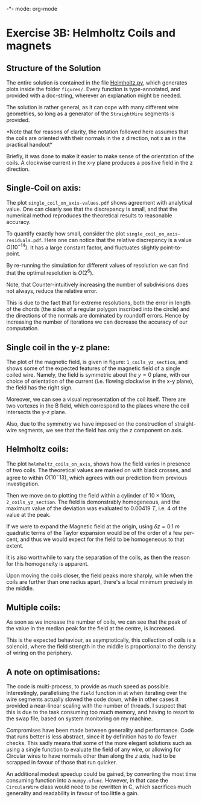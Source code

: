 -*- mode: org-mode

* Exercise 3B: Helmholtz Coils and magnets

** Structure of the Solution

   The entire solution is contained in the file [[file:helmholtz.py][Helmholtz.py]], which
   generates plots inside the folder =figures/=. Every function is
   type-annotated, and provided with a doc-string, wherever an
   explanation might be needed. 

   The solution is rather general, as it can cope with many different
   wire geometries, so long as a generator of the =StraightWire=
   segments is provided. 

   *Note that for reasons of clarity, the notation followed here
   assumes that the coils are oriented with their normals in the z
   direction, not x as in the practical handout*

   Briefly, it was done to make it easier to make sense of the
   orientation of the coils. A clockwise current in the x-y plane
   produces a positive field in the z direction. 
   


** Single-Coil on axis:

   The plot =single_coil_on_axis-values.pdf= shows agreement with
   analytical value. One can clearly see that the discrepancy is
   small, and that the numerical method reproduces the theoretical
   results to reasonable accuracy. 

   To quantify exactly how small, consider the plot
   =single_coil_on_axis-residuals.pdf=. Here one can notice that the
   relative discrepancy is a value $O(10^{-14})$. It has a large
   constant factor, and fluctuates slightly point-to-point. 

   By re-running the simulation for different values of resolution we
   can find that the optimal resolution is $O(2^6)$. 
   
   Note, that Counter-intuitively increasing the number of subdivisions
   does not always, reduce the relative error. 
  
   This is due to the fact that for extreme resolutions, both the
   error in length of the chords (the sides of a regular polygon inscribed into the circle) and the directions of the normals are dominated by
   roundoff errors. Hence by increasing the number of iterations we
   can decrease the accuracy of our computation. 

** Single coil in the y-z plane:
   
   The plot of the magnetic field, is given in figure:
   =1_coils_yz_section=, and shows some of the expected features of
   the magnetic field of a single coiled wire. Namely, the field is
   symmetric about the $y=0$ plane, with our choice of orientation of
   the current (i.e. flowing clockwise in the x-y plane), the field  has the
   right sign. 

   Moreover, we can see a visual representation of the coil
   itself. There are two vortexes in the B field, which correspond to
   the places where the coil intersects the y-z plane. 

   Also, due to the symmetry we have imposed on the construction of
   straight-wire segments, we see that the field has only the z
   component on axis. 

** Helmholtz coils:

   The plot =helmholtz_coils_on_axis=, shows how the field varies in
   presence of two coils. The theoretical values are marked on with
   black crosses, and agree to within $O(10^-{13})$, which agrees with
   our prediction from previous investigation.

   Then we move on to plotting the field within a cylinder of $10
   \times 10 cm$, =2_coils_yz_section=. The field is demonstrably
   homogeneous, and the maximum value of the deviation was evaluated
   to $0.00419\ T$, i.e. $4%$ of the value at the peak. 

   If we were to expand the Magnetic field at the origin, using
   $\delta z = 0.1\ m$   quadratic terms of the Taylor expansion would
   be of the order of a  few per-cent, and thus we would expect for
   the field to be homogeneous to that extent. 

   It is also worthwhile to vary the separation of the coils, as then
   the reason for this homogeneity is apparent. 

   Upon moving the coils closer, the field peaks more sharply, while
   when the coils are further than one radius apart, there's a local
   minimum precisely in the middle. 

   
** Multiple coils:

   As soon as we increase the number of coils, we can see that the
   peak of the value in the median peak for the field at the centre,
   is increased. 

   This is the expected behaviour, as asymptotically, this collection
   of coils is a solenoid, where the field strength in the middle is
   proportional to the density of wiring on the periphery. 
   
** A note on optimisations: 

   The code is multi-process, to provide as much speed as
   possible. Interestingly, parallelising the =field= function in at
   when iterating over the wire segments actually slowed the code down, while in other cases it provided a near-linear scaling with the number of threads. I suspect that this is due to the task consuming too much memory, and having to resort to the swap file, based on system monitoring on my
   machine. 

   Compromises have been made between generality and performance. Code
   that runs better is less abstract, since it by definition has to do fewer checks. This sadly means that some of the more elegant solutions such as using a single function to evaluate the field of any wire, or allowing for Circular wires to have normals other than along the $z$ axis, had to be scrapped in favour of those that run quicker. 

   An additional modest speedup could be gained, by converting the
   most time consuming function into a =numpy.ufunc=. However, in that
   case the =CircularWire= class would need to be rewritten in C,
   which sacrifices much generality and readability in favour of too
   little a gain. 
   

   

   

